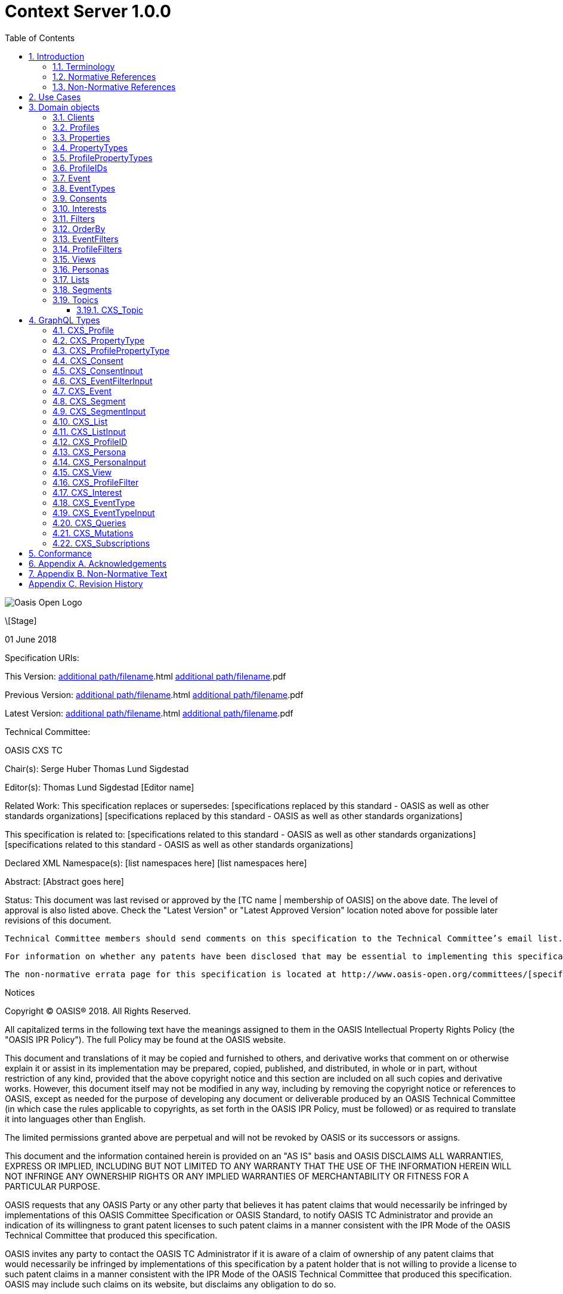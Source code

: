 = Context Server 1.0.0
:toc: macro
:toc: right
:toclevels: 4
:sectnums:

image::images/OASISLogo.jpg["Oasis Open Logo"]


\[Stage]

01 June 2018

Specification URIs:

This Version:
  http://docs.oasis-open.org/cxs/[additional path/filename].html
  http://docs.oasis-open.org/cxs/[additional path/filename].pdf

Previous Version:
  http://docs.oasis-open.org/cxs/[additional path/filename].html
  http://docs.oasis-open.org/cxs/[additional path/filename].pdf

Latest Version:
  http://docs.oasis-open.org/cxs/[additional path/filename].html
  http://docs.oasis-open.org/cxs/[additional path/filename].pdf

Technical Committee:

OASIS CXS TC

Chair(s):
  Serge Huber
  Thomas Lund Sigdestad

Editor(s):
  Thomas Lund Sigdestad
  [Editor name]

Related Work:
  This specification replaces or supersedes:
  [specifications replaced by this standard - OASIS as well as other standards organizations]
  [specifications replaced by this standard - OASIS as well as other standards organizations]

This specification is related to:
  [specifications related to this standard - OASIS as well as other standards organizations]
  [specifications related to this standard - OASIS as well as other standards organizations]

Declared XML Namespace(s):
  [list namespaces here]
  [list namespaces here]

Abstract:
  [Abstract goes here]

Status:
  This document was last revised or approved by the [TC name | membership of OASIS] on the above date. The level of approval is also listed above. Check the "Latest Version" or "Latest Approved Version" location noted above for possible later revisions of this document.

  Technical Committee members should send comments on this specification to the Technical Committee’s email list. Others should send comments to the Technical Committee by using the “Send A Comment” button on the Technical Committee’s web page at http://www.oasis-open.org/committees/cxs.

  For information on whether any patents have been disclosed that may be essential to implementing this specification, and any offers of patent licensing terms, please refer to the Intellectual Property Rights section of the Technical Committee web page (http://www.oasis-open.org/committees/cxs/ipr.php.

  The non-normative errata page for this specification is located at http://www.oasis-open.org/committees/[specific location].

Notices

Copyright © OASIS® 2018. All Rights Reserved.

All capitalized terms in the following text have the meanings assigned to them in the OASIS Intellectual Property Rights Policy (the "OASIS IPR Policy"). The full Policy may be found at the OASIS website.

This document and translations of it may be copied and furnished to others, and derivative works that comment on or otherwise explain it or assist in its implementation may be prepared, copied, published, and distributed, in whole or in part, without restriction of any kind, provided that the above copyright notice and this section are included on all such copies and derivative works. However, this document itself may not be modified in any way, including by removing the copyright notice or references to OASIS, except as needed for the purpose of developing any document or deliverable produced by an OASIS Technical Committee (in which case the rules applicable to copyrights, as set forth in the OASIS IPR Policy, must be followed) or as required to translate it into languages other than English.

The limited permissions granted above are perpetual and will not be revoked by OASIS or its successors or assigns.

This document and the information contained herein is provided on an "AS IS" basis and OASIS DISCLAIMS ALL WARRANTIES, EXPRESS OR IMPLIED, INCLUDING BUT NOT LIMITED TO ANY WARRANTY THAT THE USE OF THE INFORMATION HEREIN WILL NOT INFRINGE ANY OWNERSHIP RIGHTS OR ANY IMPLIED WARRANTIES OF MERCHANTABILITY OR FITNESS FOR A PARTICULAR PURPOSE.

OASIS requests that any OASIS Party or any other party that believes it has patent claims that would necessarily be infringed by implementations of this OASIS Committee Specification or OASIS Standard, to notify OASIS TC Administrator and provide an indication of its willingness to grant patent licenses to such patent claims in a manner consistent with the IPR Mode of the OASIS Technical Committee that produced this specification.

OASIS invites any party to contact the OASIS TC Administrator if it is aware of a claim of ownership of any patent claims that would necessarily be infringed by implementations of this specification by a patent holder that is not willing to provide a license to such patent claims in a manner consistent with the IPR Mode of the OASIS Technical Committee that produced this specification. OASIS may include such claims on its website, but disclaims any obligation to do so.

OASIS takes no position regarding the validity or View of any intellectual property or other rights that might be claimed to pertain to the implementation or use of the technology described in this document or the extent to which any license under such rights might or might not be available; neither does it represent that it has made any effort to identify any such rights. Information on OASIS' procedures with respect to rights in any document or deliverable produced by an OASIS Technical Committee can be found on the OASIS website. Copies of claims of rights made available for publication and any assurances of licenses to be made available, or the result of an attempt made to obtain a general license or permission for the use of such proprietary rights by implementers or users of this OASIS Committee Specification or OASIS Standard, can be obtained from the OASIS TC Administrator. OASIS makes no representation that any information or list of intellectual property rights will at any time be complete, or that any claims in such list are, in fact, Essential Claims.

The names "OASIS", [insert specific trademarked names, abbreviations, etc. here] are trademarks of OASIS, the owner and developer of this specification, and should be used only to refer to the organization and its official outputs. OASIS welcomes reference to, and implementation and use of, specifications, while reserving the right to enforce its marks against misleading uses. Please see http://www.oasis-open.org/who/trademark.php for above guidance.

Table of Contents

toc::[]


== Introduction

Today, virtually all business is at some point digital, and the number of systems involved and the set of data collected is growing rapidly.
Each system creates new silos of customer data, spreading sensitive and personal data across both organizational and geographical borders.

Even digital savvy businesses struggle to control and utilize this information.
Businesses and users also rely on such data to be accessible in real-time, and at scale - for instance to deliver personalizations.
Additionally businesses now face severe legal charges if customer data is not treated according to regulatory requirements (ref GDPR).

The Context Server (CXS) specification aims to standardize exchange of customer data across systems and silos.
This enables centralization of customer data - consequently giving control of the data back to the business, and the customers.

The CXS standard builds upon four core concepts: Profiles, Events, Consents, and Clients

  * Profiles represent each individual "customer". Aggregating and tracking all registered properties, including which system actually collected the data.
  * Events represent user behavioral data / interactions performed by a customer (aka profile). A purchase, or a simple click on a link represents different events.
  * Consents are actual permission given by a customer to the organization, with a limited View and duration
  * Clients represent the various systems that provide and/or consume data from a Context Server, typical clients are: CRM systems, Identity Systems, Content Management Systems, E-commerce etc.

The CXS standard is defined as a web-based API using GraphQL - providing a self-documented and strongly typed interface.

It has been an explicit goal of the CXS committee to allow extensive customization of CXS deployments, in order to fit the need of each different organization.
As such, the API dynamically evolves as you customize your deployment.


=== Terminology

The key words “MUST”, “MUST NOT”, “REQUIRED”, “SHALL”, “SHALL NOT”, “SHOULD”, “SHOULD NOT”, “RECOMMENDED”, “MAY”, and “OPTIONAL” are to be interpreted as described in [RFC2119].

=== Normative References

\[RFC2119]

S Bradner, Key words for use in RFCs to Indicate Requirement Levels, http://www.ietf.org/rfc/rfc2119.txt, IETF RFC 2119, March 1997.

\[Reference]

\[Full reference citation]



NOTE: The proper format for a citation to an OASIS Technical Committee's work (whether Normative or Non-Normative) is:

OASIS
Stage (Committee Draft 01, Committee Draft 02, Committee Specifcation 01, etc. or Standard)
Title (italicized or in quotation marks)
Approval Date (Month YYYY)
URI of the actual Authoritative Specification (namespace is not acceptable as the content changes over time)

For example:

\[EDXL-HAVE]

OASIS Standard, "Emergency Data Exchange Language (EDXL) Hospital AVailability Exchange (HAVE) Version 1.0", November 2008.
http://docs.oasis-open.org/emergency/edxl-have/os/emergency_edxl_have-1.0-spec-os.doc


=== Non-Normative References

\[Reference]

\[Full reference citation]


== Use Cases

TODO


== Domain objects

CXS defines a standard API based on GraphQL.
This chapter describes the Types of the CXS domain model.
A section below prefixed with CXS_ is also defined in the API. Other sections are here for informational purposes.

=== Clients

The CXS GraphQL API is not intended to be exposed publicly, but only made accessible to specific authorized clients.

Client means any software that interacts directly with the Context Server.
A Context Server likely holds sensitive and personal data, as such implementers are urged to place strong control over which clients can connect to a context server.
It should not be possible for unauthorized clients to access the context server API.

Examples of clients are:

* A cookie-based tracker for website(s)
* An integration with your CRM
* An integration with your Identity System

Each Client is responsible for uniquely identifying visitors, for instance through the use of a cookie on the website, a customer ID in the CRM or a user ID in the Identity system.
The Context Server requires <<profileIDs>> to be unique within a client.
For instance, if a client is used to track visitors across multiple websites, it should aim to re-use the same profileID across all of them, for the same visitor.

NOTE: The standard does not specify Queries or Mutations for creating or retrieving Clients in the CXS specification, as this is considered an implementation-specific feature.
For any CXS implementation, a Client must be pre-defined in the CXS server before it can access the API.


=== Profiles
Profiles are in many ways the essence of CXS.
A Context Server dynamically builds profiles from events that occur over time.

A Profile can be created from an anonymous visitor on a webpage, or populated from an identity system or maybe a CRM - or the combination of all of them.

Different <<Clients>> like a website tracking script, CRM or identity system can be configured to feed <<Events>> to the context server.

The context server is responsible for building profiles based on the provided identifiers and the stream of events coming from each Client.


=== Properties

A Property is essentially data stored in a key-value format.
A single property can hold a single value, or an array of values.
Each property has a specific valueType to limit what kind of values it may hold.
Examples are Identifier, String, Int, Float, Date, Boolean, GeoPoint and Set.

Some example properties:

* someString : "Thomas"
* someDate : date(1975-10-17)
* someInteger : 1624
* location : geoPoint(x,y)
* arrayOfStrings : ["This", "is", "nice"]
* setOfProperties : {prompt : "hello", response : "yo"}

The valueType Set is special, as it enables nested properties and a tree-structure of properties.
I.e. from the example above: setOfProperties.response would hold the value "yo"

=== PropertyTypes

PropertyTypes are used to dynamically define schemas in the Context Server.
This is in particular useful as new datatypes can be added or removed through the API.

Since the CXS api is defined using GraphQL, the API is also dynamically updated when the schema is changed.


=== ProfilePropertyTypes

To create a schema for <<Profiles>>, we need a globally defined set of propertyTypes.

Collectively, profilePropertyType defines the schema of properties that can be used by any profile in the Context Server.

This enables administrators and developers to build and maintain a consistent data model for profiles across all <<Clients>>.
Any data imported to the system must be mapped to a corresponding ProfilePropertyType.

A profilePropertyType is technically a PropertyType, where the name must be unique for all profilePropertyTypes.


=== ProfileIDs
Profiles have unique identifiers across different <<Clients>>.
As such the profile ID is a composite value from Client and a unique identifier within that Client.

A ProfileID consists of the following fields:

* ID (mandatory - unique within Client)
* Client (mandatory) # ClientID instead?


=== Event
Events are what drives the Context Server forward.
Events are collected from different Clients, such as a specific website, beacons, commerce systems or a CRM.

A single Client might still produce many different profiles for a "real person".
For instance - if a visitor uses different devices on a single web page, each device will produce a new profile, with a unique profileID.

As such, Context Servers implementations SHOULD support profile merges.

As profiles evolve over time, the context server may discover that two profiles actually represent the same individual i.e. if the same e-mail address is registered in both profiles, or if the user in on both his devices. This may then result in a profile merge.
During a profile merge, the Context Server will link two (or more) separate profiles together.
In order to keep event history and avoid re-processing of data, the merge process must not affect the existing and unique profileIDs.
This is why profiles are defined to have multiple profileIDs.

Example: As such, when visitors on a website are tracked through a cookie (defining the profileID), the cookie will remain the same even if the profile is merged.

The Context Server is essentially interested in "User behavioral events".
An event could be anything from someone clicking a link, to performing a transaction or consenting to use of his/hers information.
Events are streamed or delivered from authorized <<Clients>> to the Context Server.

As an example: Imagine an e-commerce site with a client that collect events from its visitors.
When a visitor browses the site with his laptop, the client assigns a cookie to his/her browser and starts feeding events to the CXS API.
As the visitor click on some product links, and maybe fills in a form that includes e-mail. CXS will gradually populate a profile, using the cookie value as an ID.
At a later point, the same visitor picks up a different device and returns to the site. As the client cannot know this is the same individual, a new cookie is generated, and a new profile starts to build up.

A single client may be used to track <<Events>> from a number of different websites, where each website can be tagged with a source.
Sources provide a way to identify the exact origin of the events beyond the client.
As such, sources are comparable to siteID's in Google Analytics.


=== EventTypes

To uniquely separate events, an event must be associated with a specific EventType.
EventTypes require a unique name, preferably using a namespace to avoid conflicts i.e. cxs_nearBeacon or company_Whatever


=== Consents

New legislation and stricter rules for use of personal data is already here (i.e. GDPR).
As such, consents are inherently more important to ensure you are using and storing data in compliance with policies.

Consents hold an identifier that uniquely identifies the consent across your systems. The

=== Interests

An important use-case for the Context Server is to determine a profiles "Interests".
Whenever the Context server registers an events that are associated with one or more <<Topics>>, this will affect the profile's interest for the specific Topic.
A profiles interest in a specific topic is measured between 0-1, where 1 is maximum. As such 0,5 would indicate a higher interest than 0,35.

The algorithm for how a context server scores and interest is implementation specific
- but implementations should also take care of automatically decreasing interest over time, unless new and relevant events occur.

Example interests for products from a car manufacturer might be:

*  Model S = 0.1
*  Model 3 = 0.3
*  Model X = 0.9

=== Filters

Filters are widely used in CXS, and enable querying profiles, events, and other CXS objects.
Filters are designed to be easy to use for administrators and marketeers in visual user interfaces, but also in terms of technical implementation.

Filters are essentially composed from basic property comparison expressions, and may be chained with the operators AND and OR, where AND is used by default.

A single filter may only operate on a specified CXS object (i.e. profile or event).

The following comparison operators are available:

.Operator availability for property value types
[options="header"]
|=============================================================
|Operators |Identifier|String|Int|Float|Date|Boolean|GeoPoint|
|equals    |x         |x     |x  |x    |x   |x      |x       |
|startsWith|          |x     |   |     |    |       |        |
|endsWith  |          |x     |   |     |    |       |        |
|contains  |          |x     |   |     |    |       |        |
|regexp*   |          |x     |   |     |    |       |        |
|lt        |          |      |x  |x    |x   |       |        |
|lte       |          |      |x  |x    |x   |       |        |
|gt        |          |      |x  |x    |x   |       |        |
|gte       |          |      |x  |x    |x   |       |        |
|distance  |          |      |   |     |    |       |x       |
|between*  |          |      |x  |x    |x   |       |        |
|=============================================================

* optional operators

As we are expressing filters through GraphQL, filters will always be strongly typed.
I.e. if the property "firstName" with valueType string is available, the following options can be used:

  firstName_equals
  firstName_startsWith
  firstName_endsWith
  firstName_contains
  firstName_regexp (optional)

Below are some basic filter examples:

  { "firstName_equals" : "Serge" }

  { "birthDate_greaterThan" : "1970-01-01" }

  { "location_distance" : {
    "center" : { "longitude" : 59.91273, "latitude": 10.74609 },
    "unit" : "KILOMETERS",
    "distance" : 5
    }
  }

  {
    "or" : [
      { "firstName_equals" : "Serge" },
      { "birthDate_greaterThan" : "1970-01-01" }
    ]
  }

=== OrderBy

OrderBy is used in combination with filters and lets you sort the result based on properties available for the returned objects.

Example:

  "orderBy": [{
    "property": "firstName",
    "order": "ASC"
    }
  ]


=== EventFilters

EventFilters are a specific version of filters for querying events.

Example: Filter for identifying events of type `transaction` within the last 30 days.

  {
    "properties" : {
        "timestamp_between" : { "after" : "2018-06-28T05:25:28+00:00", "before" : "2018-06-28T06:25:28+00:00", includeBefore : false, includeAfter : true },
        "cxs_UpdateProfile" : {
          "updateProperties": {
            "firstName_startsWith" : "T"
            "lastName_endsWith" : "d"
          }
        }
    },
    "eventOccurrence": { "eventId": "transaction",   "count": 1,  "afterTime": "now-30d" }}
  }


=== ProfileFilters

Profile Filters are slightly more complex than <<EventFilters>>.
As profileFilter are composed from the following:


=== Views

Views provide a way of grouping administrative objects in the context server.
<<Profiles>>, <<Events>> and <<Consents>> are all collected and stored globally,
but other items are typically handled by administrators or marketeers, and benefit from being grouped into different views to simplify handling.

<<Lists>>, <<Segments>>, <<Topics>> and <<Personas>> are all tagged with Views.


=== Personas

A persona is a concept used by marketeers to visualize one or more target customers, and simplify personalization and targeting of content.

In CXS, personas are essentially "dummy" profiles with the primary purpose of testing or emulating a real profile.
A common use-case would be testing personalized content in a CMS or a newsletter.

Personas and their fields can be explicitly created, where real profiles are built from a stream of events.


=== Lists

Lists are explicitly created and named in the Context Server. Profiles may then be added to a list, and later opt out if desired.
Whenever a profile opts out of a list, that information will also be stored. This prevents the profile from accidentally being added back to the list at a later point.

A common use-case for lists is creating a list for a campaign, and add the target profiles to the list as the campaign starts.


=== Segments

Segments are similar to lists in that profiles may be in the segment, or not.
However, where profiles are explicitly added to lists, they are dynamically resolved to segments based on the filter defined in the segment.

Administrative users define segments through <<Filters>>.

Example segments:
* Rich europeans: Profiles in Europe with income above €100k
* Frequent buyer: Profiles that have completed more than 5 transactions in the last 3 months
* Etc


=== Topics

Topics represent the core entities of the business that is using the Context Server.
The Context Server aims to find correlation between profiles and the topics.
When such correlations are identified, it is called <<Interests>>.

CXS Administrators need to maintain a list of topics in order to obtain profile interests.
Profile interests is typically a core objective of Marketing activities, and targeting users with better content.

Example Topics for a car manufacturer might for instance be:

* "Model S"
* "Model 3"
* "Model X"

==== CXS_Topic

* ID (generated??) TODO ? Should this be the "key"? I.e. sync/import from external system
* Title (mandatory??)
* View

*CXS_TopicInput*

TODO: What about localization?


== GraphQL Types

=== CXS_Profile

* <<ProfileIDs>> - list of IDs associated with this profile
* <<Events>> - events associated with this profile
* <<Segments>> - access segment this profile is active in
* <<Interests>> - Scored list of topics the profile is interested in
* <<Lists>> - Lists the profile is active in
* <<Consents>> - Consents given by the profile
* <<Properties>> - In compliance with the <<ProfilePropertyTypes>> schema

*CXS_ProfileInput*

=== CXS_PropertyType

* name (mandatory - unique name within its scope - allowed characters: [_A-Za-z][_0-9A-Za-z]*
* valueType (Available valueTypes are: Identifier, String, Int, Float, Date, Boolean, GeoPoint or Set)
* minOccur - Specify the minimum number of values
* maxOccur - Specify if there is a maximum amount of values
* tags
* systemTags
* personalData - Specify if this property holds data that can easily identify an individual. This is useful for handling new and strict privacy policies such as GDPR

*CXS_PropertyTypeInput*

=== CXS_ProfilePropertyType

*CXS_ProfilePropertyTypeInput*

=== CXS_Consent

* Name (Mandatory) - String that identifies the consent, i.e. a url or a reverse domain notation org.cxs.newsletter
* Status - one of GRANT, DENY or REVOKED
* StatusDate - Date when status was last updated
* revokeDate - Revocation date, SHOULD have a default value like two years if left blank
* View TODO: Why???
* Source - Identifying the source of this consent? Optionally accessible from Profile?
* Events - All events related to this consent
* Profile - The profile this consent applies to

=== CXS_ConsentInput

=== CXS_EventFilterInput

=== CXS_Event

* ID (mandatory)
* eventType (mandator)
* profileID
* profile
* source - optionally? specify source within client, i.e. a specific website
* object (mandatory) - Reference to a target object for the event, i.e. an SKU, or a link )
* location
* timestamp - Datetime when the event occured
* properties - Any <<Properties>> stored with the event - must match the schema of the EventType


=== CXS_Segment

* ID (mandatory)
* Title (mandatory string)
* View
* Filter (mandatory)
* Exclude - optional array of profiles to exclude from segment (IDea from TSI)
* Profiles - directly access all profiles in the segment

=== CXS_SegmentInput


=== CXS_List

* ID (mandatory)
* Title (mandatory string)
* View
* Profiles - Active profiles in the list
* Inactive - Profiles that have been deactivated

=== CXS_ListInput

=== CXS_ProfileID

*CXS_ProfileIDInput*

=== CXS_Persona

* <<ProfileIDs>> TODO
* View
* <<Segments>> - Specifically selected segments
* <<Interests>> - Specifically defined interests
* <<Lists>> - Specifically defined list memberships
* <<Consents>> - Specifically defined consents
* <<Properties>> - Specifically defined properties

=== CXS_PersonaInput

=== CXS_View

* Name (mandatory, unique identifier)

*CXS_ViewInput*

=== CXS_ProfileFilter

* asString - Filter expressed as a string
* properties - Profile properties
* Segments - that the profile must match
* Consents - granted by the profile
* Events - profileEventsFilter (TODO)

ProfileFilters only return profiles that match the combined filter expressions.

*CXS_ProfileFilterInput*

=== CXS_Interest
* Topic
* Profile
* Score
* updated

*CXS_InterestInput*

=== CXS_EventType

* Name (mandatory) - system-wide unique name - allowed characters: [_A-Za-z][_0-9A-Za-z]*
* Schema (mandatory) - a Set propertyType allowing any number of propertyTypes

=== CXS_EventTypeInput



=== CXS_Queries

TODO Didn't we remove sources???

=== CXS_Mutations

=== CXS_Subscriptions

TODO

== Conformance

conformance clauses/statements go here

== Appendix A. Acknowledgements

The following individuals have participated in the creation of this specification and are gratefully acknowledged:
Participants:

\[list of acknowledgements as determined by Technical Committee chair(s)]

== Appendix B. Non-Normative Text

[any additional appendices for non-normative text here]

== Appendix C. Revision History

\[Required in all approved Work Products]
Revision 	Date 	Editor 	Changes Made
